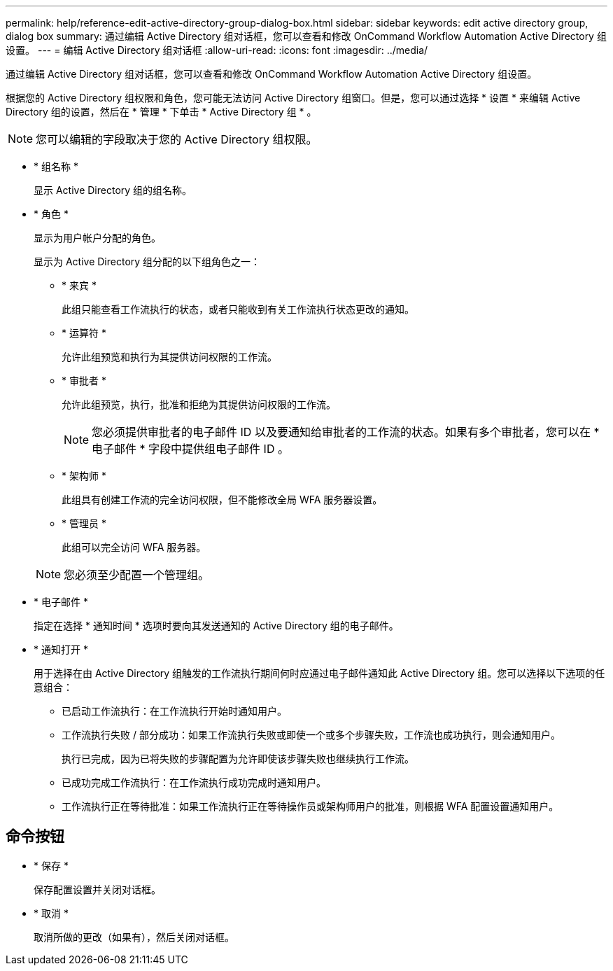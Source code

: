 ---
permalink: help/reference-edit-active-directory-group-dialog-box.html 
sidebar: sidebar 
keywords: edit active directory group, dialog box 
summary: 通过编辑 Active Directory 组对话框，您可以查看和修改 OnCommand Workflow Automation Active Directory 组设置。 
---
= 编辑 Active Directory 组对话框
:allow-uri-read: 
:icons: font
:imagesdir: ../media/


[role="lead"]
通过编辑 Active Directory 组对话框，您可以查看和修改 OnCommand Workflow Automation Active Directory 组设置。

根据您的 Active Directory 组权限和角色，您可能无法访问 Active Directory 组窗口。但是，您可以通过选择 * 设置 * 来编辑 Active Directory 组的设置，然后在 * 管理 * 下单击 * Active Directory 组 * 。


NOTE: 您可以编辑的字段取决于您的 Active Directory 组权限。

* * 组名称 *
+
显示 Active Directory 组的组名称。

* * 角色 *
+
显示为用户帐户分配的角色。

+
显示为 Active Directory 组分配的以下组角色之一：

+
** * 来宾 *
+
此组只能查看工作流执行的状态，或者只能收到有关工作流执行状态更改的通知。

** * 运算符 *
+
允许此组预览和执行为其提供访问权限的工作流。

** * 审批者 *
+
允许此组预览，执行，批准和拒绝为其提供访问权限的工作流。

+

NOTE: 您必须提供审批者的电子邮件 ID 以及要通知给审批者的工作流的状态。如果有多个审批者，您可以在 * 电子邮件 * 字段中提供组电子邮件 ID 。

** * 架构师 *
+
此组具有创建工作流的完全访问权限，但不能修改全局 WFA 服务器设置。

** * 管理员 *
+
此组可以完全访问 WFA 服务器。

+

NOTE: 您必须至少配置一个管理组。



* * 电子邮件 *
+
指定在选择 * 通知时间 * 选项时要向其发送通知的 Active Directory 组的电子邮件。

* * 通知打开 *
+
用于选择在由 Active Directory 组触发的工作流执行期间何时应通过电子邮件通知此 Active Directory 组。您可以选择以下选项的任意组合：

+
** 已启动工作流执行：在工作流执行开始时通知用户。
** 工作流执行失败 / 部分成功：如果工作流执行失败或即使一个或多个步骤失败，工作流也成功执行，则会通知用户。
+
执行已完成，因为已将失败的步骤配置为允许即使该步骤失败也继续执行工作流。

** 已成功完成工作流执行：在工作流执行成功完成时通知用户。
** 工作流执行正在等待批准：如果工作流执行正在等待操作员或架构师用户的批准，则根据 WFA 配置设置通知用户。






== 命令按钮

* * 保存 *
+
保存配置设置并关闭对话框。

* * 取消 *
+
取消所做的更改（如果有），然后关闭对话框。


